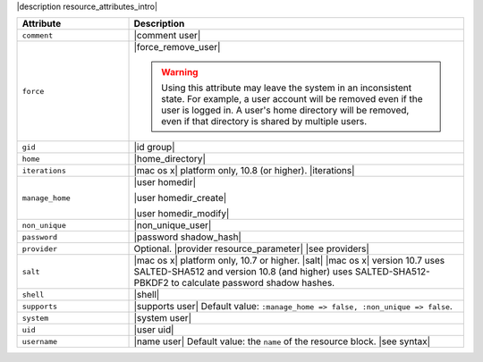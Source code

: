 .. The contents of this file are included in multiple topics.
.. This file should not be changed in a way that hinders its ability to appear in multiple documentation sets.

|description resource_attributes_intro|

.. list-table::
   :widths: 150 450
   :header-rows: 1

   * - Attribute
     - Description
   * - ``comment``
     - |comment user|
   * - ``force``
     - |force_remove_user|

       .. warning:: Using this attribute may leave the system in an inconsistent state. For example, a user account will be removed even if the user is logged in. A user's home directory will be removed, even if that directory is shared by multiple users.
   * - ``gid``
     - |id group|
   * - ``home``
     - |home_directory|
   * - ``iterations``
     - |mac os x| platform only, 10.8 (or higher). |iterations|
   * - ``manage_home``
     - |user homedir|

       |user homedir_create|

       |user homedir_modify|
   * - ``non_unique``
     - |non_unique_user|
   * - ``password``
     - |password shadow_hash|
   * - ``provider``
     - Optional. |provider resource_parameter| |see providers|
   * - ``salt``
     - |mac os x| platform only, 10.7 or higher. |salt| |mac os x| version 10.7 uses SALTED-SHA512 and version 10.8 (and higher) uses SALTED-SHA512-PBKDF2 to calculate password shadow hashes. 
   * - ``shell``
     - |shell|
   * - ``supports``
     - |supports user| Default value: ``:manage_home => false, :non_unique => false``.
   * - ``system``
     - |system user|
   * - ``uid``
     - |user uid|
   * - ``username``
     - |name user| Default value: the ``name`` of the resource block. |see syntax|